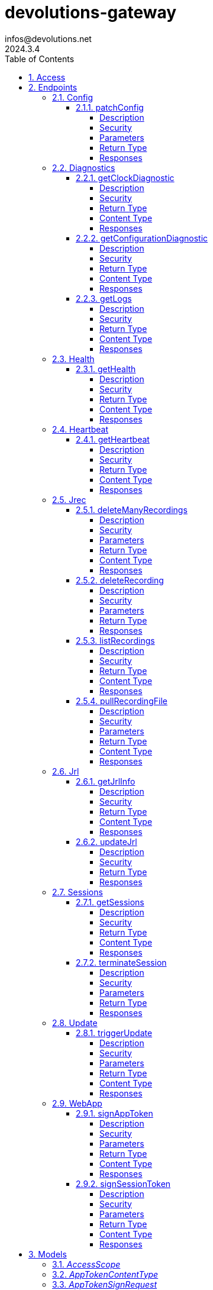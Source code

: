 = devolutions-gateway
infos@devolutions.net
2024.3.4
:toc: left
:numbered:
:toclevels: 4
:source-highlighter: highlightjs
:keywords: openapi, rest, devolutions-gateway
:specDir: 
:snippetDir: 
:generator-template: v1 2019-12-20
:info-url: https://openapi-generator.tech
:app-name: devolutions-gateway

[abstract]
.Abstract
Protocol-aware fine-grained relay server


// markup not found, no include::{specDir}intro.adoc[opts=optional]


== Access


* *Bearer* Authentication `jrec_token`




* *Bearer* Authentication `jrl_token`




* *Bearer* Authentication `netscan_token`




* *Bearer* Authentication `scope_token`



* *HTTP Basic* Authentication `web_app_custom_auth`





* *Bearer* Authentication `web_app_token`





== Endpoints


[.Config]
=== Config


[.patchConfig]
==== patchConfig

`PATCH /jet/config`

Modifies configuration

===== Description




// markup not found, no include::{specDir}jet/config/PATCH/spec.adoc[opts=optional]



===== Security

[cols="2,1,1"]
|===
| Name | Type | Scheme

| `scope_token`
| http
| bearer
|===

===== Parameters


====== Body Parameter

[cols="2,3,1,1,1"]
|===
|Name| Description| Required| Default| Pattern

| ConfigPatch
| JSON-encoded configuration patch <<ConfigPatch>>
| X
| 
| 

|===





===== Return Type



-


===== Responses

.HTTP Response Codes
[cols="2,3,1"]
|===
| Code | Message | Datatype


| 200
| Configuration has been patched with success
|  <<>>


| 400
| Bad patch request
|  <<>>


| 401
| Invalid or missing authorization token
|  <<>>


| 403
| Insufficient permissions
|  <<>>


| 500
| Failed to patch configuration
|  <<>>

|===


ifdef::internal-generation[]
===== Implementation

// markup not found, no include::{specDir}jet/config/PATCH/implementation.adoc[opts=optional]


endif::internal-generation[]


[.Diagnostics]
=== Diagnostics


[.getClockDiagnostic]
==== getClockDiagnostic

`GET /jet/diagnostics/clock`

Retrieves server's clock in order to diagnose clock drifting.

===== Description

This route is not secured by access token. Indeed, this route is used to retrieve server's clock when diagnosing clock drifting. If there is clock drift, token validation will fail because claims such as `nbf` will then be invalid, and thus prevent the clock drift diagnosis.


// markup not found, no include::{specDir}jet/diagnostics/clock/GET/spec.adoc[opts=optional]



===== Security

-


===== Return Type

<<ClockDiagnostic>>


===== Content Type

* application/json

===== Responses

.HTTP Response Codes
[cols="2,3,1"]
|===
| Code | Message | Datatype


| 200
| Server&#39;s clock
|  <<ClockDiagnostic>>

|===


ifdef::internal-generation[]
===== Implementation

// markup not found, no include::{specDir}jet/diagnostics/clock/GET/implementation.adoc[opts=optional]


endif::internal-generation[]


[.getConfigurationDiagnostic]
==== getConfigurationDiagnostic

`GET /jet/diagnostics/configuration`

Retrieves a subset of the configuration, for diagnosis purposes.

===== Description

This route primary function is to help with configuration diagnosis (e.g.: ID mismatch, hostname mismatch, outdated version). In addition, it may be used to retrieve the listener URLs. This information can be used to provide configuration auto-filling, in order to assist the end user.  It must be noted that this route will never return the whole configuration file as-is, for security reasons. For an exhaustive list of returned keys, refer to the `ConfigDiagnostic` component definition.


// markup not found, no include::{specDir}jet/diagnostics/configuration/GET/spec.adoc[opts=optional]



===== Security

[cols="2,1,1"]
|===
| Name | Type | Scheme

| `scope_token`
| http
| bearer
|===


===== Return Type

<<ConfigDiagnostic>>


===== Content Type

* application/json

===== Responses

.HTTP Response Codes
[cols="2,3,1"]
|===
| Code | Message | Datatype


| 200
| Service configuration diagnostic (including version)
|  <<ConfigDiagnostic>>


| 400
| Bad request
|  <<>>


| 401
| Invalid or missing authorization token
|  <<>>


| 403
| Insufficient permissions
|  <<>>

|===


ifdef::internal-generation[]
===== Implementation

// markup not found, no include::{specDir}jet/diagnostics/configuration/GET/implementation.adoc[opts=optional]


endif::internal-generation[]


[.getLogs]
==== getLogs

`GET /jet/diagnostics/logs`

Retrieves latest logs.

===== Description




// markup not found, no include::{specDir}jet/diagnostics/logs/GET/spec.adoc[opts=optional]



===== Security

[cols="2,1,1"]
|===
| Name | Type | Scheme

| `scope_token`
| http
| bearer
|===


===== Return Type


<<String>>


===== Content Type

* text/plain

===== Responses

.HTTP Response Codes
[cols="2,3,1"]
|===
| Code | Message | Datatype


| 200
| Latest logs
|  <<String>>


| 400
| Bad request
|  <<>>


| 401
| Invalid or missing authorization token
|  <<>>


| 403
| Insufficient permissions
|  <<>>


| 500
| Failed to retrieve logs
|  <<>>

|===


ifdef::internal-generation[]
===== Implementation

// markup not found, no include::{specDir}jet/diagnostics/logs/GET/implementation.adoc[opts=optional]


endif::internal-generation[]


[.Health]
=== Health


[.getHealth]
==== getHealth

`GET /jet/health`

Performs a health check

===== Description




// markup not found, no include::{specDir}jet/health/GET/spec.adoc[opts=optional]



===== Security

-


===== Return Type

<<Identity>>


===== Content Type

* application/json

===== Responses

.HTTP Response Codes
[cols="2,3,1"]
|===
| Code | Message | Datatype


| 200
| Identity for this Gateway
|  <<Identity>>


| 400
| Invalid Accept header
|  <<>>

|===


ifdef::internal-generation[]
===== Implementation

// markup not found, no include::{specDir}jet/health/GET/implementation.adoc[opts=optional]


endif::internal-generation[]


[.Heartbeat]
=== Heartbeat


[.getHeartbeat]
==== getHeartbeat

`GET /jet/heartbeat`

Performs a heartbeat check

===== Description




// markup not found, no include::{specDir}jet/heartbeat/GET/spec.adoc[opts=optional]



===== Security

[cols="2,1,1"]
|===
| Name | Type | Scheme

| `scope_token`
| http
| bearer
|===


===== Return Type

<<Heartbeat>>


===== Content Type

* application/json

===== Responses

.HTTP Response Codes
[cols="2,3,1"]
|===
| Code | Message | Datatype


| 200
| Heartbeat for this Gateway
|  <<Heartbeat>>


| 400
| Bad request
|  <<>>


| 401
| Invalid or missing authorization token
|  <<>>


| 403
| Insufficient permissions
|  <<>>

|===


ifdef::internal-generation[]
===== Implementation

// markup not found, no include::{specDir}jet/heartbeat/GET/implementation.adoc[opts=optional]


endif::internal-generation[]


[.Jrec]
=== Jrec


[.deleteManyRecordings]
==== deleteManyRecordings

`DELETE /jet/jrec/delete`

Mass-deletes recordings stored on this instance

===== Description

If you try to delete more than 1,000,000 recordings at once, you should split the list into multiple requests to avoid timing out during the processing of the request.  The request processing consist in 1) checking if one of the recording is active, 2) counting the number of recordings not found on this instance.  When a recording is not found on this instance, a counter is incremented. This number is returned as part of the response. You may use this information to detect anomalies on your side. For instance, this suggests the list of recordings on your side is out of date, and you may want re-index.


// markup not found, no include::{specDir}jet/jrec/delete/DELETE/spec.adoc[opts=optional]



===== Security

[cols="2,1,1"]
|===
| Name | Type | Scheme

| `scope_token`
| http
| bearer
|===

===== Parameters


====== Body Parameter

[cols="2,3,1,1,1"]
|===
|Name| Description| Required| Default| Pattern

| UUID
| JSON-encoded list of session IDs <<UUID>>
| X
| 
| 

|===





===== Return Type

<<DeleteManyResult>>


===== Content Type

* application/json

===== Responses

.HTTP Response Codes
[cols="2,3,1"]
|===
| Code | Message | Datatype


| 200
| Mass recording deletion task was successfully started
|  <<DeleteManyResult>>


| 400
| Bad request
|  <<>>


| 401
| Invalid or missing authorization token
|  <<>>


| 403
| Insufficient permissions
|  <<>>


| 406
| A recording is still ongoing and can&#39;t be deleted yet (nothing is deleted)
|  <<>>

|===


ifdef::internal-generation[]
===== Implementation

// markup not found, no include::{specDir}jet/jrec/delete/DELETE/implementation.adoc[opts=optional]


endif::internal-generation[]


[.deleteRecording]
==== deleteRecording

`DELETE /jet/jrec/delete/{id}`

Deletes a recording stored on this instance

===== Description




// markup not found, no include::{specDir}jet/jrec/delete/\{id\}/DELETE/spec.adoc[opts=optional]



===== Security

[cols="2,1,1"]
|===
| Name | Type | Scheme

| `scope_token`
| http
| bearer
|===

===== Parameters

====== Path Parameters

[cols="2,3,1,1,1"]
|===
|Name| Description| Required| Default| Pattern

| id
| Recorded session ID 
| X
| null
| 

|===






===== Return Type



-


===== Responses

.HTTP Response Codes
[cols="2,3,1"]
|===
| Code | Message | Datatype


| 200
| Recording matching the ID in the path has been deleted
|  <<>>


| 400
| Bad request
|  <<>>


| 401
| Invalid or missing authorization token
|  <<>>


| 403
| Insufficient permissions
|  <<>>


| 404
| The specified recording was not found
|  <<>>


| 406
| The recording is still ongoing and can&#39;t be deleted yet
|  <<>>

|===


ifdef::internal-generation[]
===== Implementation

// markup not found, no include::{specDir}jet/jrec/delete/\{id\}/DELETE/implementation.adoc[opts=optional]


endif::internal-generation[]


[.listRecordings]
==== listRecordings

`GET /jet/jrec/list`

Lists all recordings stored on this instance

===== Description




// markup not found, no include::{specDir}jet/jrec/list/GET/spec.adoc[opts=optional]



===== Security

[cols="2,1,1"]
|===
| Name | Type | Scheme

| `scope_token`
| http
| bearer
|===


===== Return Type


<<List>>


===== Content Type

* application/json

===== Responses

.HTTP Response Codes
[cols="2,3,1"]
|===
| Code | Message | Datatype


| 200
| List of recordings on this Gateway instance
| List[<<UUID>>] 


| 400
| Bad request
|  <<>>


| 401
| Invalid or missing authorization token
|  <<>>


| 403
| Insufficient permissions
|  <<>>

|===


ifdef::internal-generation[]
===== Implementation

// markup not found, no include::{specDir}jet/jrec/list/GET/implementation.adoc[opts=optional]


endif::internal-generation[]


[.pullRecordingFile]
==== pullRecordingFile

`GET /jet/jrec/pull/{id}/{filename}`

Retrieves a recording file for a given session

===== Description




// markup not found, no include::{specDir}jet/jrec/pull/\{id\}/\{filename\}/GET/spec.adoc[opts=optional]



===== Security

[cols="2,1,1"]
|===
| Name | Type | Scheme

| `jrec_token`
| http
| bearer
|===

===== Parameters

====== Path Parameters

[cols="2,3,1,1,1"]
|===
|Name| Description| Required| Default| Pattern

| id
| Recorded session ID 
| X
| null
| 

| filename
| Name of recording file to retrieve 
| X
| null
| 

|===






===== Return Type


<<File>>


===== Content Type

* application/octet-stream

===== Responses

.HTTP Response Codes
[cols="2,3,1"]
|===
| Code | Message | Datatype


| 200
| Recording file
|  <<File>>


| 400
| Bad request
|  <<>>


| 401
| Invalid or missing authorization token
|  <<>>


| 403
| Insufficient permissions
|  <<>>


| 404
| File not found
|  <<>>

|===


ifdef::internal-generation[]
===== Implementation

// markup not found, no include::{specDir}jet/jrec/pull/\{id\}/\{filename\}/GET/implementation.adoc[opts=optional]


endif::internal-generation[]


[.Jrl]
=== Jrl


[.getJrlInfo]
==== getJrlInfo

`GET /jet/jrl/info`

Retrieves current JRL (Json Revocation List) info

===== Description




// markup not found, no include::{specDir}jet/jrl/info/GET/spec.adoc[opts=optional]



===== Security

[cols="2,1,1"]
|===
| Name | Type | Scheme

| `scope_token`
| http
| bearer
|===


===== Return Type

<<JrlInfo>>


===== Content Type

* application/json

===== Responses

.HTTP Response Codes
[cols="2,3,1"]
|===
| Code | Message | Datatype


| 200
| Current JRL Info
|  <<JrlInfo>>


| 400
| Bad request
|  <<>>


| 401
| Invalid or missing authorization token
|  <<>>


| 403
| Insufficient permissions
|  <<>>


| 500
| Failed to update the JRL
|  <<>>

|===


ifdef::internal-generation[]
===== Implementation

// markup not found, no include::{specDir}jet/jrl/info/GET/implementation.adoc[opts=optional]


endif::internal-generation[]


[.updateJrl]
==== updateJrl

`POST /jet/jrl`

Updates JRL (Json Revocation List) using a JRL token

===== Description




// markup not found, no include::{specDir}jet/jrl/POST/spec.adoc[opts=optional]



===== Security

[cols="2,1,1"]
|===
| Name | Type | Scheme

| `jrl_token`
| http
| bearer
|===


===== Return Type



-


===== Responses

.HTTP Response Codes
[cols="2,3,1"]
|===
| Code | Message | Datatype


| 200
| JRL updated successfully
|  <<>>


| 400
| Bad request
|  <<>>


| 401
| Invalid or missing authorization token
|  <<>>


| 403
| Insufficient permissions
|  <<>>


| 500
| Failed to update the JRL
|  <<>>

|===


ifdef::internal-generation[]
===== Implementation

// markup not found, no include::{specDir}jet/jrl/POST/implementation.adoc[opts=optional]


endif::internal-generation[]


[.Sessions]
=== Sessions


[.getSessions]
==== getSessions

`GET /jet/sessions`

Lists running sessions

===== Description




// markup not found, no include::{specDir}jet/sessions/GET/spec.adoc[opts=optional]



===== Security

[cols="2,1,1"]
|===
| Name | Type | Scheme

| `scope_token`
| http
| bearer
|===


===== Return Type

array[<<SessionInfo>>]


===== Content Type

* application/json

===== Responses

.HTTP Response Codes
[cols="2,3,1"]
|===
| Code | Message | Datatype


| 200
| Running sessions
| List[<<SessionInfo>>] 


| 400
| Bad request
|  <<>>


| 401
| Invalid or missing authorization token
|  <<>>


| 403
| Insufficient permissions
|  <<>>


| 500
| Unexpected server error
|  <<>>

|===


ifdef::internal-generation[]
===== Implementation

// markup not found, no include::{specDir}jet/sessions/GET/implementation.adoc[opts=optional]


endif::internal-generation[]


[.terminateSession]
==== terminateSession

`POST /jet/session/{id}/terminate`

Terminate forcefully a running session

===== Description




// markup not found, no include::{specDir}jet/session/\{id\}/terminate/POST/spec.adoc[opts=optional]



===== Security

[cols="2,1,1"]
|===
| Name | Type | Scheme

| `scope_token`
| http
| bearer
|===

===== Parameters

====== Path Parameters

[cols="2,3,1,1,1"]
|===
|Name| Description| Required| Default| Pattern

| id
| Session / association ID of the session to terminate 
| X
| null
| 

|===






===== Return Type



-


===== Responses

.HTTP Response Codes
[cols="2,3,1"]
|===
| Code | Message | Datatype


| 200
| Session terminated successfully
|  <<>>


| 400
| Bad request
|  <<>>


| 401
| Invalid or missing authorization token
|  <<>>


| 403
| Insufficient permissions
|  <<>>


| 404
| No running session found with provided ID
|  <<>>


| 500
| Unexpected server error
|  <<>>

|===


ifdef::internal-generation[]
===== Implementation

// markup not found, no include::{specDir}jet/session/\{id\}/terminate/POST/implementation.adoc[opts=optional]


endif::internal-generation[]


[.Update]
=== Update


[.triggerUpdate]
==== triggerUpdate

`POST /jet/update`

Triggers Devolutions Gateway update process.

===== Description

This is done via updating `Agent/update.json` file, which is then read by Devolutions Agent when changes are detected. If the version written to `update.json` is indeed higher than the currently installed version, Devolutions Agent will proceed with the update process.


// markup not found, no include::{specDir}jet/update/POST/spec.adoc[opts=optional]



===== Security

[cols="2,1,1"]
|===
| Name | Type | Scheme

| `scope_token`
| http
| bearer
|===

===== Parameters





====== Query Parameters

[cols="2,3,1,1,1"]
|===
|Name| Description| Required| Default| Pattern

| version
| The version to install; use 'latest' for the latest version, or 'w.x.y.z' for a specific version 
| X
| null
| 

|===


===== Return Type


<<Object>>


===== Content Type

* application/json

===== Responses

.HTTP Response Codes
[cols="2,3,1"]
|===
| Code | Message | Datatype


| 200
| Update request has been processed successfully
|  <<Object>>


| 400
| Bad request
|  <<>>


| 401
| Invalid or missing authorization token
|  <<>>


| 403
| Insufficient permissions
|  <<>>


| 500
| Agent updater service is malfunctioning
|  <<>>


| 503
| Agent updater service is unavailable
|  <<>>

|===


ifdef::internal-generation[]
===== Implementation

// markup not found, no include::{specDir}jet/update/POST/implementation.adoc[opts=optional]


endif::internal-generation[]


[.WebApp]
=== WebApp


[.signAppToken]
==== signAppToken

`POST /jet/webapp/app-token`

Requests a web application token using the configured authorization method

===== Description




// markup not found, no include::{specDir}jet/webapp/app-token/POST/spec.adoc[opts=optional]



===== Security

[cols="2,1,1"]
|===
| Name | Type | Scheme

| `web_app_custom_auth`
| http
| basic
|===

===== Parameters


====== Body Parameter

[cols="2,3,1,1,1"]
|===
|Name| Description| Required| Default| Pattern

| AppTokenSignRequest
| JSON-encoded payload specifying the desired claims <<AppTokenSignRequest>>
| X
| 
| 

|===





===== Return Type


<<String>>


===== Content Type

* text/plain

===== Responses

.HTTP Response Codes
[cols="2,3,1"]
|===
| Code | Message | Datatype


| 200
| The application token has been granted
|  <<String>>


| 400
| Bad signature request
|  <<>>


| 401
| Invalid or missing authorization header
|  <<>>


| 403
| Insufficient permissions
|  <<>>


| 415
| Unsupported content type in request body
|  <<>>

|===


ifdef::internal-generation[]
===== Implementation

// markup not found, no include::{specDir}jet/webapp/app-token/POST/implementation.adoc[opts=optional]


endif::internal-generation[]


[.signSessionToken]
==== signSessionToken

`POST /jet/webapp/session-token`

Requests a session token using a web application token

===== Description




// markup not found, no include::{specDir}jet/webapp/session-token/POST/spec.adoc[opts=optional]



===== Security

[cols="2,1,1"]
|===
| Name | Type | Scheme

| `web_app_token`
| http
| bearer
|===

===== Parameters


====== Body Parameter

[cols="2,3,1,1,1"]
|===
|Name| Description| Required| Default| Pattern

| SessionTokenSignRequest
| JSON-encoded payload specifying the desired claims <<SessionTokenSignRequest>>
| X
| 
| 

|===





===== Return Type


<<String>>


===== Content Type

* text/plain

===== Responses

.HTTP Response Codes
[cols="2,3,1"]
|===
| Code | Message | Datatype


| 200
| The application token has been granted
|  <<String>>


| 400
| Bad signature request
|  <<>>


| 401
| Invalid or missing authorization header
|  <<>>


| 403
| Insufficient permissions
|  <<>>


| 415
| Unsupported content type in request body
|  <<>>

|===


ifdef::internal-generation[]
===== Implementation

// markup not found, no include::{specDir}jet/webapp/session-token/POST/implementation.adoc[opts=optional]


endif::internal-generation[]


[#models]
== Models


[#AccessScope]
=== _AccessScope_ 






[.fields-AccessScope]
[cols="1"]
|===
| Enum Values

| *
| gateway.sessions.read
| gateway.session.terminate
| gateway.associations.read
| gateway.diagnostics.read
| gateway.jrl.read
| gateway.config.write
| gateway.heartbeat.read
| gateway.recording.delete
| gateway.recordings.read
| gateway.update

|===


[#AppTokenContentType]
=== _AppTokenContentType_ 






[.fields-AppTokenContentType]
[cols="1"]
|===
| Enum Values

| WEBAPP

|===


[#AppTokenSignRequest]
=== _AppTokenSignRequest_ 




[.fields-AppTokenSignRequest]
[cols="2,1,1,2,4,1"]
|===
| Field Name| Required| Nullable | Type| Description | Format

| content_type
| X
| 
|  <<AppTokenContentType>>  
| 
|    WEBAPP,  

| lifetime
| 
| X
|   Long  
| The validity duration in seconds for the app token.  This value cannot exceed the configured maximum lifetime. If no value is provided, the configured maximum lifetime will be granted.
| int64    

| subject
| X
| 
|   String  
| The username used to request the app token.
|     

|===



[#ClockDiagnostic]
=== _ClockDiagnostic_ 




[.fields-ClockDiagnostic]
[cols="2,1,1,2,4,1"]
|===
| Field Name| Required| Nullable | Type| Description | Format

| timestamp_millis
| X
| 
|   Long  
| Current time in milliseconds
| int64    

| timestamp_secs
| X
| 
|   Long  
| Current time in seconds
| int64    

|===



[#ConfigDiagnostic]
=== _ConfigDiagnostic_ 

Service configuration diagnostic


[.fields-ConfigDiagnostic]
[cols="2,1,1,2,4,1"]
|===
| Field Name| Required| Nullable | Type| Description | Format

| hostname
| X
| 
|   String  
| This Gateway's hostname
|     

| id
| 
| X
|   UUID  
| This Gateway's unique ID
| uuid    

| listeners
| X
| 
|   List   of <<ListenerUrls>>
| Listeners configured on this instance
|     

| version
| X
| 
|   String  
| Gateway service version
|     

|===



[#ConfigPatch]
=== _ConfigPatch_ 




[.fields-ConfigPatch]
[cols="2,1,1,2,4,1"]
|===
| Field Name| Required| Nullable | Type| Description | Format

| Id
| 
| X
|   UUID  
| This Gateway's unique ID
| uuid    

| SubProvisionerPublicKey
| 
| X
| <<SubProvisionerKey>>    
| 
|     

| Subscriber
| 
| X
| <<Subscriber>>    
| 
|     

|===



[#ConnectionMode]
=== _ConnectionMode_ 






[.fields-ConnectionMode]
[cols="1"]
|===
| Enum Values

| rdv
| fwd

|===


[#DataEncoding]
=== _DataEncoding_ 






[.fields-DataEncoding]
[cols="1"]
|===
| Enum Values

| Multibase
| Base64
| Base64Pad
| Base64Url
| Base64UrlPad

|===


[#DeleteManyResult]
=== _DeleteManyResult_ 




[.fields-DeleteManyResult]
[cols="2,1,1,2,4,1"]
|===
| Field Name| Required| Nullable | Type| Description | Format

| found_count
| X
| 
|   Integer  
| Number of recordings found
|     

| not_found_count
| X
| 
|   Integer  
| Number of recordings not found
|     

|===



[#Heartbeat]
=== _Heartbeat_ 




[.fields-Heartbeat]
[cols="2,1,1,2,4,1"]
|===
| Field Name| Required| Nullable | Type| Description | Format

| hostname
| X
| 
|   String  
| This Gateway's hostname
|     

| id
| 
| X
|   UUID  
| This Gateway's unique ID
| uuid    

| recording_storage_available_space
| 
| X
|   Long  
| The remaining available space to store recordings, in bytes.  Since v2024.1.6.
| int64    

| recording_storage_is_writeable
| 
| X
|   Boolean  
| Whether the recording storage is writeable or not.  Since v2024.1.6.
|     

| recording_storage_total_space
| 
| X
|   Long  
| The total space of the disk used to store recordings, in bytes.  Since v2024.1.6.
| int64    

| running_session_count
| X
| 
|   Integer  
| Number of running sessions
|     

| version
| X
| 
|   String  
| Gateway service version
|     

|===



[#Identity]
=== _Identity_ 




[.fields-Identity]
[cols="2,1,1,2,4,1"]
|===
| Field Name| Required| Nullable | Type| Description | Format

| hostname
| X
| 
|   String  
| This Gateway's hostname
|     

| id
| 
| X
|   UUID  
| This Gateway's unique ID
| uuid    

| version
| 
| X
|   String  
| Gateway service version
|     

|===



[#JrlInfo]
=== _JrlInfo_ 




[.fields-JrlInfo]
[cols="2,1,1,2,4,1"]
|===
| Field Name| Required| Nullable | Type| Description | Format

| iat
| X
| 
|   Long  
| JWT \"Issued At\" claim of JRL
| int64    

| jti
| X
| 
|   UUID  
| Unique ID for current JRL
| uuid    

|===



[#ListenerUrls]
=== _ListenerUrls_ 




[.fields-ListenerUrls]
[cols="2,1,1,2,4,1"]
|===
| Field Name| Required| Nullable | Type| Description | Format

| external_url
| X
| 
|   String  
| URL to use from external networks
|     

| internal_url
| X
| 
|   String  
| URL to use on local network
|     

|===



[#PubKeyFormat]
=== _PubKeyFormat_ 






[.fields-PubKeyFormat]
[cols="1"]
|===
| Enum Values

| Spki
| Pkcs1

|===


[#SessionInfo]
=== _SessionInfo_ 

Information about an ongoing Gateway session


[.fields-SessionInfo]
[cols="2,1,1,2,4,1"]
|===
| Field Name| Required| Nullable | Type| Description | Format

| application_protocol
| X
| 
|   String  
| Protocol used during this session
|     

| association_id
| X
| 
|   UUID  
| Unique ID for this session
| uuid    

| connection_mode
| X
| 
|  <<ConnectionMode>>  
| 
|    rdv, fwd,  

| destination_host
| 
| X
|   String  
| Destination Host
|     

| filtering_policy
| X
| 
|   Boolean  
| Filtering Policy
|     

| recording_policy
| X
| 
|   Boolean  
| Recording Policy
|     

| start_timestamp
| X
| 
|   Date  
| Date this session was started
| date-time    

| time_to_live
| 
| X
|   Long  
| Maximum session duration in minutes (0 is used for the infinite duration)
| int64    

|===



[#SessionTokenContentType]
=== _SessionTokenContentType_ 






[.fields-SessionTokenContentType]
[cols="1"]
|===
| Enum Values

| ASSOCIATION
| JMUX
| KDC

|===


[#SessionTokenSignRequest]
=== _SessionTokenSignRequest_ 




[.fields-SessionTokenSignRequest]
[cols="2,1,1,2,4,1"]
|===
| Field Name| Required| Nullable | Type| Description | Format

| content_type
| X
| 
|  <<SessionTokenContentType>>  
| 
|    ASSOCIATION, JMUX, KDC,  

| destination
| 
| X
|   String  
| Destination host
|     

| krb_kdc
| 
| X
|   String  
| Kerberos KDC address.  E.g.: `tcp://IT-HELP-DC.ad.it-help.ninja:88`. Default scheme is `tcp`. Default port is `88`.
|     

| krb_realm
| 
| X
|   String  
| Kerberos realm.  E.g.: `ad.it-help.ninja`. Should be lowercased (actual validation is case-insensitive though).
|     

| lifetime
| X
| 
|   Long  
| The validity duration in seconds for the session token.  This value cannot exceed 2 hours.
| int64    

| protocol
| 
| X
|   String  
| Protocol for the session (e.g.: \"rdp\")
|     

| session_id
| 
| X
|   UUID  
| Unique ID for this session
| uuid    

|===



[#SubProvisionerKey]
=== _SubProvisionerKey_ 




[.fields-SubProvisionerKey]
[cols="2,1,1,2,4,1"]
|===
| Field Name| Required| Nullable | Type| Description | Format

| Encoding
| 
| X
|  <<DataEncoding>>  
| 
|    Multibase, Base64, Base64Pad, Base64Url, Base64UrlPad,  

| Format
| 
| X
|  <<PubKeyFormat>>  
| 
|    Spki, Pkcs1,  

| Id
| X
| 
|   String  
| The key ID for this subkey
|     

| Value
| X
| 
|   String  
| The binary-to-text-encoded key data
|     

|===



[#Subscriber]
=== _Subscriber_ 

Subscriber configuration


[.fields-Subscriber]
[cols="2,1,1,2,4,1"]
|===
| Field Name| Required| Nullable | Type| Description | Format

| Token
| X
| 
|   String  
| Bearer token to use when making HTTP requests
|     

| Url
| X
| 
|   String  
| HTTP URL where notification messages are to be sent
|     

|===



